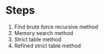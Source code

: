 * Steps
1. Find brute force recursive method
2. Memory search method
3. Strict table method
4. Refined strict table method
